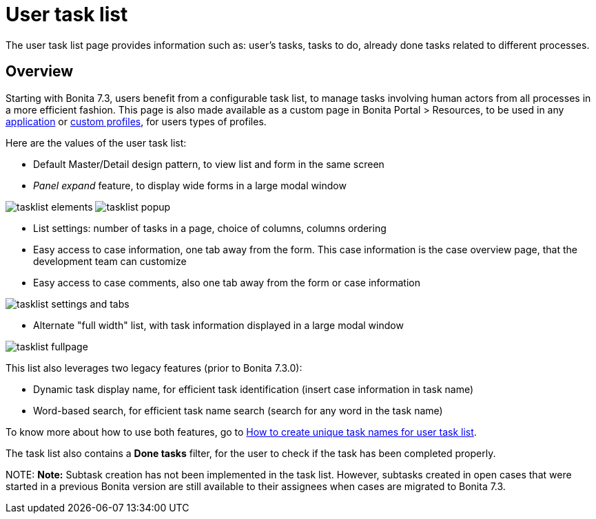 = User task list

The user task list page provides information such as: user's tasks, tasks to do, already done tasks related to different processes.

== Overview

Starting with Bonita 7.3, users benefit from a configurable task list, to manage tasks involving human actors from all processes in a more efficient fashion.
This page is also made available as a custom page in Bonita Portal > Resources, to be used in any xref:applications.adoc[application] or xref:custom-profiles.adoc[custom profiles], for users types of profiles.

Here are the values of the user task list:

* Default Master/Detail design pattern, to view list and form in the same screen
* _Panel expand_ feature, to display wide forms in a large modal window

image:images/tasklist-elements.png[]
// {.img-responsive .img-thumbnail}
image:images/tasklist-popup.png[]
// {.img-responsive .img-thumbnail}

* List settings: number of tasks in a page, choice of columns, columns ordering
* Easy access to case information, one tab away from the form. This case information is the case overview page, that the development team can customize
* Easy access to case comments, also one tab away from the form or case information

image:images/tasklist-settings-and-tabs.png[]
// {.img-responsive .img-thumbnail}

* Alternate "full width" list, with task information displayed in a large modal window

image:images/tasklist-fullpage.png[]
// {.img-responsive .img-thumbnail}

This list also leverages two legacy features (prior to Bonita 7.3.0):

* Dynamic task display name, for efficient task identification (insert case information in task name)
* Word-based search, for efficient task name search (search for any word in the task name)

To know more about how to use both features, go to xref:optimize-user-tasklist.adoc[How to create unique task names for user task list].

The task list also contains a *Done tasks* filter, for the user to check if the task has been completed properly.

NOTE:
*Note:* Subtask creation has not been implemented in the task list. However, subtasks created in open cases that were started in a previous Bonita version are still available to their assignees when cases are migrated to Bonita 7.3.

